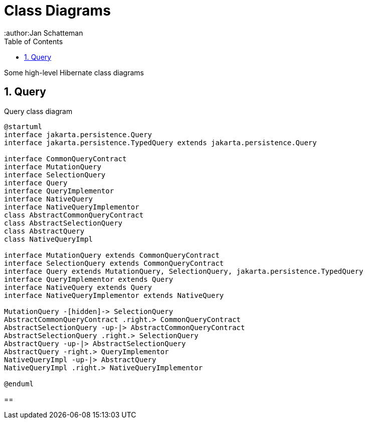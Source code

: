 = Class Diagrams
:author:Jan Schatteman
:toc:
:toclevels: 2

Some high-level Hibernate class diagrams

:numbered:
== Query


[plantuml,query,png]
.Query class diagram
----
@startuml
interface jakarta.persistence.Query
interface jakarta.persistence.TypedQuery extends jakarta.persistence.Query

interface CommonQueryContract
interface MutationQuery
interface SelectionQuery
interface Query
interface QueryImplementor
interface NativeQuery
interface NativeQueryImplementor
class AbstractCommonQueryContract
class AbstractSelectionQuery
class AbstractQuery
class NativeQueryImpl

interface MutationQuery extends CommonQueryContract
interface SelectionQuery extends CommonQueryContract
interface Query extends MutationQuery, SelectionQuery, jakarta.persistence.TypedQuery
interface QueryImplementor extends Query
interface NativeQuery extends Query
interface NativeQueryImplementor extends NativeQuery

MutationQuery -[hidden]-> SelectionQuery
AbstractCommonQueryContract .right.> CommonQueryContract
AbstractSelectionQuery -up-|> AbstractCommonQueryContract
AbstractSelectionQuery .right.> SelectionQuery
AbstractQuery -up-|> AbstractSelectionQuery
AbstractQuery -right.> QueryImplementor
NativeQueryImpl -up-|> AbstractQuery
NativeQueryImpl .right.> NativeQueryImplementor

@enduml
----

==

